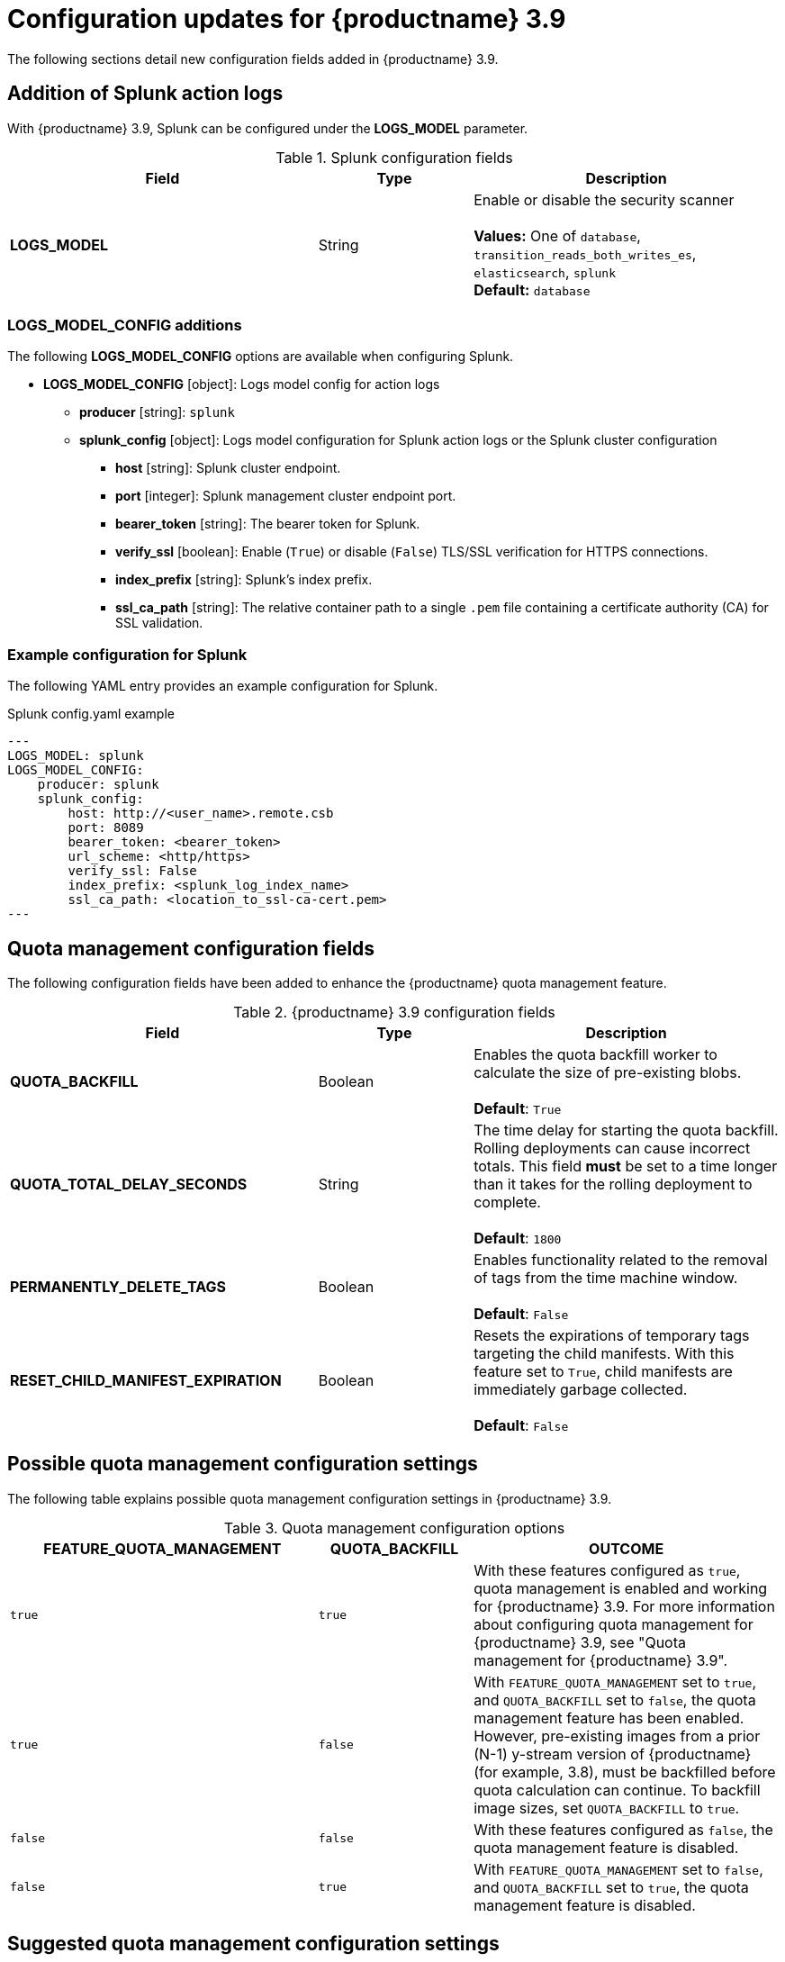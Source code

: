 :_content-type: REFERENCE
[id="config-updates-39"]
= Configuration updates for {productname} 3.9

The following sections detail new configuration fields added in {productname} 3.9. 

[id="splunk-action-log-field"]
== Addition of Splunk action logs

With {productname} 3.9, Splunk can be configured under the *LOGS_MODEL* parameter. 

.Splunk configuration fields
[cols="2a,1a,2a",options="header"]
|===
|Field | Type |Description
| **LOGS_MODEL** | String |  Enable or disable the security scanner +
 +
**Values:** One of `database`, `transition_reads_both_writes_es`, `elasticsearch`, `splunk` +
**Default:** `database`

|===

[id="new-model-config-options"]
=== LOGS_MODEL_CONFIG additions

The following *LOGS_MODEL_CONFIG* options are available when configuring Splunk. 

* **LOGS_MODEL_CONFIG** [object]: Logs model config for action logs
** **producer** [string]: `splunk`
** **splunk_config** [object]: Logs model configuration for Splunk action logs or the Splunk cluster configuration
*** **host** [string]: Splunk cluster endpoint.
*** **port** [integer]: Splunk management cluster endpoint port.
*** **bearer_token** [string]: The bearer token for Splunk.
*** **verify_ssl** [boolean]: Enable (`True`) or disable (`False`) TLS/SSL verification for HTTPS connections.
*** **index_prefix** [string]: Splunk's index prefix.
*** **ssl_ca_path** [string]: The relative container path to a single `.pem` file containing a certificate authority (CA) for SSL validation.

[id="splunk-example-yaml"]
=== Example configuration for Splunk

The following YAML entry provides an example configuration for Splunk.

.Splunk config.yaml example
[source,yaml]
----
---
LOGS_MODEL: splunk
LOGS_MODEL_CONFIG:
    producer: splunk
    splunk_config:
        host: http://<user_name>.remote.csb
        port: 8089
        bearer_token: <bearer_token>
        url_scheme: <http/https>
        verify_ssl: False
        index_prefix: <splunk_log_index_name>
        ssl_ca_path: <location_to_ssl-ca-cert.pem> 
---
----

[id="quota-management-config-fields"]
== Quota management configuration fields 

The following configuration fields have been added to enhance the {productname} quota management feature. 

.{productname} 3.9 configuration fields
[cols="2a,1a,2a",options="header"]
|===
|Field | Type |Description

| **QUOTA_BACKFILL** | Boolean | Enables the quota backfill worker to calculate the size of pre-existing blobs. +
 +
**Default**: `True`

|**QUOTA_TOTAL_DELAY_SECONDS** |String | The time delay for starting the quota backfill. Rolling deployments can cause incorrect totals. This field *must* be set to a time longer than it takes for the rolling deployment to complete. +
 +
**Default**: `1800`

|**PERMANENTLY_DELETE_TAGS** |Boolean | Enables functionality related to the removal of tags from the time machine window. +
 +
**Default**: `False`

|**RESET_CHILD_MANIFEST_EXPIRATION** |Boolean |Resets the expirations of temporary tags targeting the child manifests. With this feature set to `True`, child manifests are immediately garbage collected. +
 +
**Default**: `False`

|===

[id="quota-management-config-settings-39"]
== Possible quota management configuration settings 

The following table explains possible quota management configuration settings in {productname} 3.9. 

.Quota management configuration options
[cols="2a,1a,2a",options="header"]
|===
|*FEATURE_QUOTA_MANAGEMENT* |*QUOTA_BACKFILL* |*OUTCOME*
|`true` |`true` | With these features configured as `true`, quota management is enabled and working for {productname} 3.9. For more information about configuring quota management for {productname} 3.9, see "Quota management for {productname} 3.9".
|`true` |`false` |With `FEATURE_QUOTA_MANAGEMENT` set to `true`, and `QUOTA_BACKFILL` set to `false`, the quota management feature has been enabled. However, pre-existing images from a prior (N-1) y-stream version of {productname} (for example, 3.8), must be backfilled before quota calculation can continue. To backfill image sizes, set `QUOTA_BACKFILL` to `true`. 
|`false` |`false` | With these features configured as `false`, the quota management feature is disabled. 
|`false` |`true` | With `FEATURE_QUOTA_MANAGEMENT` set to `false`, and `QUOTA_BACKFILL` set to `true`, the quota management feature is disabled. 
|===

[id="suggested-management-config-settings-39"]
== Suggested quota management configuration settings 

The following YAML is the suggested configuration when enabling quota management. 

.Suggested quota management configuration
[source,yaml]
----
FEATURE_QUOTA_MANAGEMENT: true
FEATURE_GARBAGE_COLLECTION: true
PERMANENTLY_DELETE_TAGS: true
QUOTA_TOTAL_DELAY_SECONDS: 1800
RESET_CHILD_MANIFEST_EXPIRATION: true
----